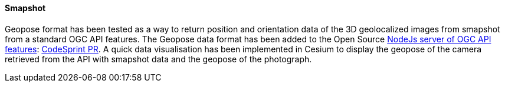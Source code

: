 [[smapshot_results]]
==== Smapshot

Geopose format has been tested as a way to return position and orientation data of the 3D geolocalized images from smapshot from a standard OGC API features.
The Geopose data format has been added to the Open Source https://github.com/MediaComem/ogc-api-features[ NodeJs server of OGC API features]: https://github.com/MediaComem/ogc-api-features/commit/2665e7c997482d3f68e24540ce6f8e85410675e3[CodeSprint PR].
A quick data visualisation has been implemented in Cesium to display the geopose of the camera retrieved from the API with smapshot data and the geopose of the photograph.